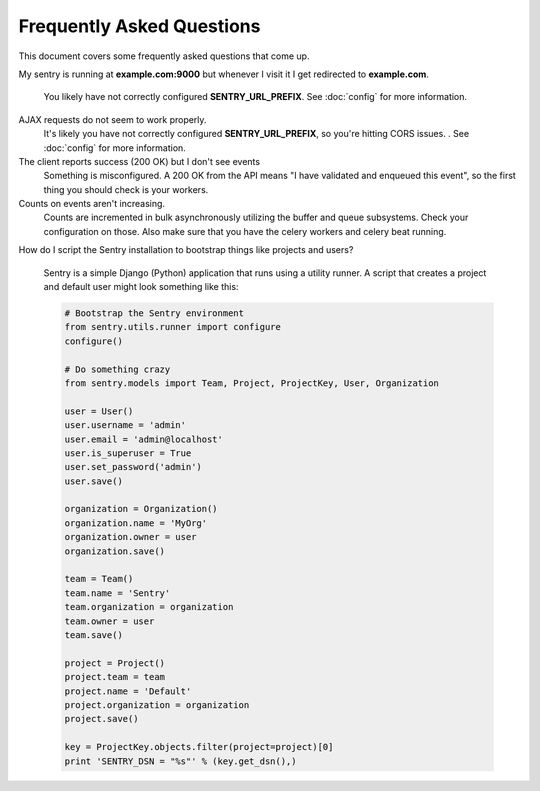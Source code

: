 Frequently Asked Questions
==========================

This document covers some frequently asked questions that come up.

My sentry is running at **example.com:9000** but whenever I visit it I get
redirected to **example.com**.
    You likely have not correctly configured **SENTRY_URL_PREFIX**. See
    :doc:`config` for more information.

AJAX requests do not seem to work properly.
    It's likely you have not correctly configured **SENTRY_URL_PREFIX**, so
    you're hitting CORS issues. . See :doc:`config` for more information.

The client reports success (200 OK) but I don't see events
    Something is misconfigured. A 200 OK from the API means "I have
    validated and enqueued this event", so the first thing you should check
    is your workers.

Counts on events aren't increasing.
    Counts are incremented in bulk asynchronously utilizing the buffer and
    queue subsystems. Check your configuration on those.  Also make sure
    that you have the celery workers and celery beat running.

How do I script the Sentry installation to bootstrap things like projects
and users?
    Sentry is a simple Django (Python) application that runs using a utility
    runner. A script that creates a project and default user might look something
    like this:

    .. sourcecode:: python

        # Bootstrap the Sentry environment
        from sentry.utils.runner import configure
        configure()

        # Do something crazy
        from sentry.models import Team, Project, ProjectKey, User, Organization

        user = User()
        user.username = 'admin'
        user.email = 'admin@localhost'
        user.is_superuser = True
        user.set_password('admin')
        user.save()

        organization = Organization()
        organization.name = 'MyOrg'
        organization.owner = user
        organization.save()

        team = Team()
        team.name = 'Sentry'
        team.organization = organization
        team.owner = user
        team.save()

        project = Project()
        project.team = team
        project.name = 'Default'
        project.organization = organization
        project.save()

        key = ProjectKey.objects.filter(project=project)[0]
        print 'SENTRY_DSN = "%s"' % (key.get_dsn(),)
